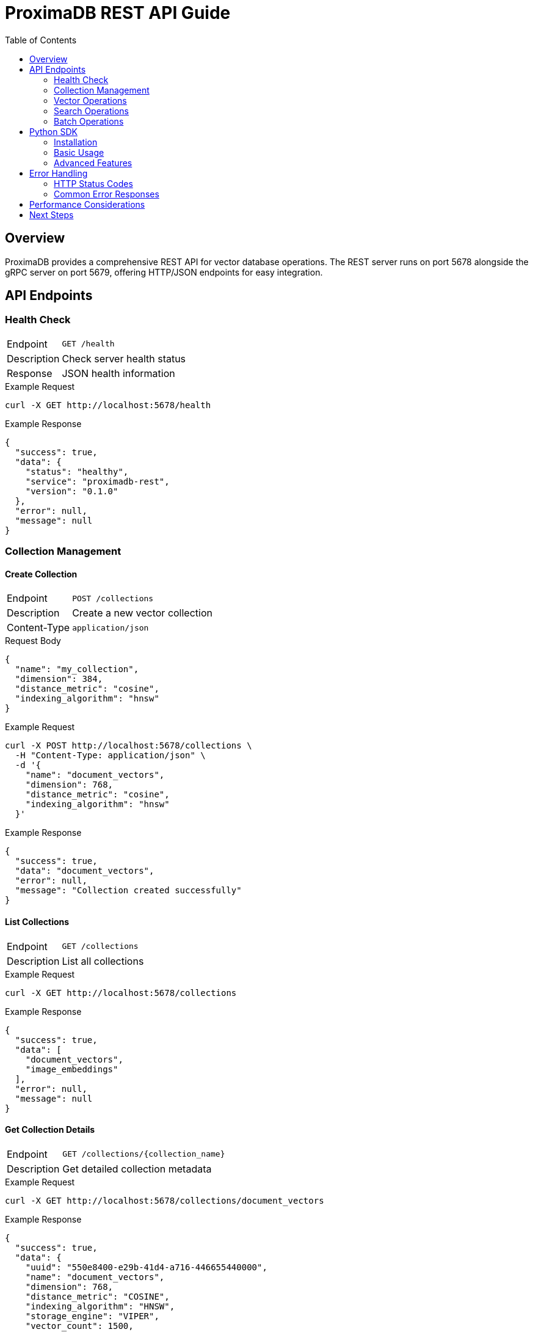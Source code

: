 = ProximaDB REST API Guide
:toc:
:toc-placement!:

toc::[]

== Overview

ProximaDB provides a comprehensive REST API for vector database operations. The REST server runs on port 5678 alongside the gRPC server on port 5679, offering HTTP/JSON endpoints for easy integration.

== API Endpoints

=== Health Check

[cols="1,3"]
|===
| Endpoint | `GET /health`
| Description | Check server health status
| Response | JSON health information
|===

.Example Request
[source,bash]
----
curl -X GET http://localhost:5678/health
----

.Example Response
[source,json]
----
{
  "success": true,
  "data": {
    "status": "healthy",
    "service": "proximadb-rest",
    "version": "0.1.0"
  },
  "error": null,
  "message": null
}
----

=== Collection Management

==== Create Collection

[cols="1,3"]
|===
| Endpoint | `POST /collections`
| Description | Create a new vector collection
| Content-Type | `application/json`
|===

.Request Body
[source,json]
----
{
  "name": "my_collection",
  "dimension": 384,
  "distance_metric": "cosine",
  "indexing_algorithm": "hnsw"
}
----

.Example Request
[source,bash]
----
curl -X POST http://localhost:5678/collections \
  -H "Content-Type: application/json" \
  -d '{
    "name": "document_vectors",
    "dimension": 768,
    "distance_metric": "cosine",
    "indexing_algorithm": "hnsw"
  }'
----

.Example Response
[source,json]
----
{
  "success": true,
  "data": "document_vectors",
  "error": null,
  "message": "Collection created successfully"
}
----

==== List Collections

[cols="1,3"]
|===
| Endpoint | `GET /collections`
| Description | List all collections
|===

.Example Request
[source,bash]
----
curl -X GET http://localhost:5678/collections
----

.Example Response
[source,json]
----
{
  "success": true,
  "data": [
    "document_vectors",
    "image_embeddings"
  ],
  "error": null,
  "message": null
}
----

==== Get Collection Details

[cols="1,3"]
|===
| Endpoint | `GET /collections/{collection_name}`
| Description | Get detailed collection metadata
|===

.Example Request
[source,bash]
----
curl -X GET http://localhost:5678/collections/document_vectors
----

.Example Response
[source,json]
----
{
  "success": true,
  "data": {
    "uuid": "550e8400-e29b-41d4-a716-446655440000",
    "name": "document_vectors",
    "dimension": 768,
    "distance_metric": "COSINE",
    "indexing_algorithm": "HNSW",
    "storage_engine": "VIPER",
    "vector_count": 1500,
    "total_size_bytes": 4608000,
    "created_at": 1640995200000,
    "updated_at": 1640995200000,
    "version": 1
  },
  "error": null,
  "message": null
}
----

==== Delete Collection

[cols="1,3"]
|===
| Endpoint | `DELETE /collections/{collection_name}`
| Description | Delete a collection and all its vectors
|===

.Example Request
[source,bash]
----
curl -X DELETE http://localhost:5678/collections/document_vectors
----

.Example Response
[source,json]
----
{
  "success": true,
  "data": "document_vectors",
  "error": null,
  "message": "Collection deleted successfully"
}
----

=== Vector Operations

==== Insert Vector

[cols="1,3"]
|===
| Endpoint | `POST /collections/{collection_name}/vectors`
| Description | Insert a single vector into a collection
| Content-Type | `application/json`
|===

.Request Body
[source,json]
----
{
  "id": "vector_id_123",
  "vector": [0.1, 0.2, 0.3, 0.4, 0.5],
  "metadata": {
    "title": "Document Title",
    "category": "research",
    "timestamp": "2024-01-01T00:00:00Z"
  }
}
----

.Example Request
[source,bash]
----
curl -X POST http://localhost:5678/collections/document_vectors/vectors \
  -H "Content-Type: application/json" \
  -d '{
    "id": "doc_001",
    "vector": [0.1, 0.2, 0.3, 0.4, 0.5],
    "metadata": {
      "title": "Sample Document",
      "author": "John Doe"
    }
  }'
----

.Example Response
[source,json]
----
{
  "success": true,
  "data": "doc_001",
  "error": null,
  "message": "Vector insertion queued (implementation pending)"
}
----

==== Get Vector

[cols="1,3"]
|===
| Endpoint | `GET /collections/{collection_name}/vectors/{vector_id}`
| Description | Retrieve a specific vector by ID
|===

.Example Request
[source,bash]
----
curl -X GET http://localhost:5678/collections/document_vectors/vectors/doc_001
----

==== Update Vector

[cols="1,3"]
|===
| Endpoint | `PUT /collections/{collection_name}/vectors/{vector_id}`
| Description | Update an existing vector
| Content-Type | `application/json`
|===

.Request Body
[source,json]
----
{
  "vector": [0.9, 0.8, 0.7, 0.6, 0.5],
  "metadata": {
    "title": "Updated Document Title",
    "category": "updated"
  }
}
----

.Example Request
[source,bash]
----
curl -X PUT http://localhost:5678/collections/document_vectors/vectors/doc_001 \
  -H "Content-Type: application/json" \
  -d '{
    "vector": [0.9, 0.8, 0.7, 0.6, 0.5],
    "metadata": {
      "title": "Updated Sample Document"
    }
  }'
----

==== Delete Vector

[cols="1,3"]
|===
| Endpoint | `DELETE /collections/{collection_name}/vectors/{vector_id}`
| Description | Delete a specific vector by ID
|===

.Example Request
[source,bash]
----
curl -X DELETE http://localhost:5678/collections/document_vectors/vectors/doc_001
----

.Example Response
[source,json]
----
{
  "success": true,
  "data": "doc_001",
  "error": null,
  "message": "Vector deletion queued (implementation pending)"
}
----

=== Search Operations

==== Vector Search

[cols="1,3"]
|===
| Endpoint | `POST /collections/{collection_name}/search`
| Description | Search for similar vectors
| Content-Type | `application/json`
|===

.Request Body
[source,json]
----
{
  "vector": [0.1, 0.2, 0.3, 0.4, 0.5],
  "k": 10,
  "filters": {
    "category": "research",
    "timestamp": {
      ">=": "2024-01-01T00:00:00Z"
    }
  },
  "include_vectors": true,
  "include_metadata": true
}
----

.Example Request
[source,bash]
----
curl -X POST http://localhost:5678/collections/document_vectors/search \
  -H "Content-Type: application/json" \
  -d '{
    "vector": [0.1, 0.2, 0.3, 0.4, 0.5],
    "k": 5,
    "include_vectors": false,
    "include_metadata": true
  }'
----

.Example Response
[source,json]
----
{
  "success": true,
  "data": [
    {
      "id": "placeholder-1",
      "score": 0.95,
      "metadata": {
        "type": "placeholder"
      }
    }
  ],
  "error": null,
  "message": "Search completed (placeholder results)"
}
----

=== Batch Operations

==== Batch Insert

[cols="1,3"]
|===
| Endpoint | `POST /collections/{collection_name}/vectors/batch`
| Description | Insert multiple vectors in a single request
| Content-Type | `application/json`
|===

.Request Body
[source,json]
----
[
  {
    "id": "batch_001",
    "vector": [0.1, 0.2, 0.3, 0.4, 0.5],
    "metadata": {"type": "batch", "index": 1}
  },
  {
    "id": "batch_002",
    "vector": [0.2, 0.3, 0.4, 0.5, 0.6],
    "metadata": {"type": "batch", "index": 2}
  }
]
----

.Example Request
[source,bash]
----
curl -X POST http://localhost:5678/collections/document_vectors/vectors/batch \
  -H "Content-Type: application/json" \
  -d '[
    {
      "id": "batch_001",
      "vector": [0.1, 0.2, 0.3, 0.4, 0.5],
      "metadata": {"category": "batch1"}
    },
    {
      "id": "batch_002",
      "vector": [0.2, 0.3, 0.4, 0.5, 0.6],
      "metadata": {"category": "batch2"}
    }
  ]'
----

.Example Response
[source,json]
----
{
  "success": true,
  "data": [
    "batch_001",
    "batch_002"
  ],
  "error": null,
  "message": "Batch vector insertion queued (implementation pending)"
}
----

== Python SDK

ProximaDB provides a Python SDK for easy integration with the REST API.

=== Installation

[source,bash]
----
cd clients/python
pip install -e .
----

=== Basic Usage

[source,python]
----
from proximadb.rest_client import ProximaDBRestClient
from proximadb.models import CollectionConfig
import numpy as np

# Initialize client
client = ProximaDBRestClient(url="http://localhost:5678")

# Check server health
health = client.health()
print(f"Server status: {health.status}")

# Create collection
config = CollectionConfig(
    dimension=768,
    distance_metric="cosine",
    indexing_algorithm="hnsw"
)
collection = client.create_collection("my_documents", config)

# Insert vector
vector = np.random.random(768).astype(np.float32)
result = client.insert_vector(
    "my_documents",
    "doc_001",
    vector,
    metadata={"title": "Sample Document", "category": "test"}
)

# Search vectors
query_vector = np.random.random(768).astype(np.float32)
results = client.search(
    "my_documents",
    query_vector,
    k=5,
    include_metadata=True
)

for result in results:
    print(f"ID: {result.id}, Score: {result.score}")

# Cleanup
client.delete_collection("my_documents")
client.close()
----

=== Advanced Features

==== Batch Operations

[source,python]
----
# Batch insert vectors
vectors = np.random.random((100, 768)).astype(np.float32)
ids = [f"doc_{i:03d}" for i in range(100)]
metadata = [{"index": i, "batch": "test"} for i in range(100)]

batch_result = client.insert_vectors(
    "my_documents",
    vectors,
    ids,
    metadata=metadata
)

print(f"Inserted {batch_result.successful_count} vectors")
----

==== Filtered Search

[source,python]
----
# Search with metadata filters
results = client.search(
    "my_documents",
    query_vector,
    k=10,
    filter={"category": "research", "priority": {">=": 5}},
    include_metadata=True
)
----

==== Context Manager

[source,python]
----
# Use as context manager for automatic cleanup
with ProximaDBRestClient(url="http://localhost:5678") as client:
    collections = client.list_collections()
    print(f"Found {len(collections)} collections")
----

== Error Handling

All REST API endpoints return standardized JSON responses with the following structure:

[source,json]
----
{
  "success": boolean,
  "data": any,
  "error": string | null,
  "message": string | null
}
----

=== HTTP Status Codes

[cols="1,2,3"]
|===
| Code | Status | Description

| 200 | OK | Request successful
| 400 | Bad Request | Invalid request parameters
| 404 | Not Found | Resource not found
| 500 | Internal Server Error | Server error
| 501 | Not Implemented | Feature not yet implemented
|===

=== Common Error Responses

.Collection Not Found
[source,json]
----
{
  "success": false,
  "data": null,
  "error": "Collection 'nonexistent' not found",
  "message": null
}
----

.Invalid Dimension
[source,json]
----
{
  "success": false,
  "data": null,
  "error": "Vector dimension mismatch: expected 768, got 384",
  "message": null
}
----

== Performance Considerations

- **Batch Operations**: Use batch insert for multiple vectors to reduce overhead
- **Connection Pooling**: The Python SDK uses connection pooling for better performance
- **Metadata Filtering**: Use metadata filters to reduce search scope
- **Vector Dimensions**: Keep vector dimensions consistent within collections

== Next Steps

- See the link:../implementation_status.adoc[Implementation Status] for current feature availability
- Check the link:../developer_guide.adoc[Developer Guide] for advanced usage patterns
- Review the link:../hld.adoc[High-Level Design] for architectural details